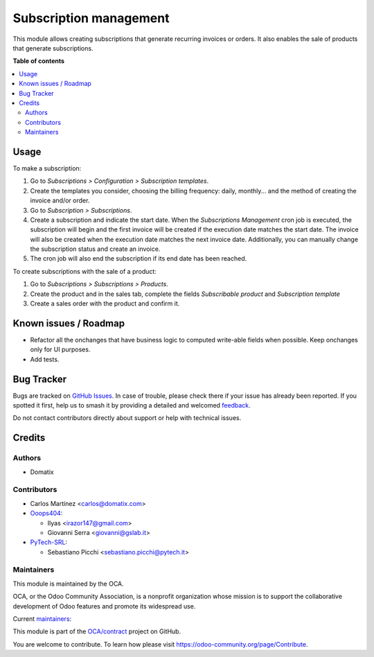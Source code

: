=======================
Subscription management
=======================

.. 
   !!!!!!!!!!!!!!!!!!!!!!!!!!!!!!!!!!!!!!!!!!!!!!!!!!!!
   !! This file is generated by oca-gen-addon-readme !!
   !! changes will be overwritten.                   !!
   !!!!!!!!!!!!!!!!!!!!!!!!!!!!!!!!!!!!!!!!!!!!!!!!!!!!
   !! source digest: sha256:ef765aa59e854add1d8f551d169722ba58f7dd04b2720acb051ecd8dd72af96e
   !!!!!!!!!!!!!!!!!!!!!!!!!!!!!!!!!!!!!!!!!!!!!!!!!!!!

.. |badge1| image:: https://img.shields.io/badge/maturity-Beta-yellow.png
    :target: https://odoo-community.org/page/development-status
    :alt: Beta
.. |badge2| image:: https://img.shields.io/badge/licence-AGPL--3-blue.png
    :target: http://www.gnu.org/licenses/agpl-3.0-standalone.html
    :alt: License: AGPL-3
.. |badge3| image:: https://img.shields.io/badge/github-OCA%2Fcontract-lightgray.png?logo=github
    :target: https://github.com/OCA/contract/tree/14.0/subscription_oca
    :alt: OCA/contract
.. |badge4| image:: https://img.shields.io/badge/weblate-Translate%20me-F47D42.png
    :target: https://translation.odoo-community.org/projects/contract-14-0/contract-14-0-subscription_oca
    :alt: Translate me on Weblate
.. |badge5| image:: https://img.shields.io/badge/runboat-Try%20me-875A7B.png
    :target: https://runboat.odoo-community.org/builds?repo=OCA/contract&target_branch=14.0
    :alt: Try me on Runboat

|badge1| |badge2| |badge3| |badge4| |badge5|

This module allows creating subscriptions that generate recurring invoices or orders. It also enables the sale of products that generate subscriptions.

**Table of contents**

.. contents::
   :local:

Usage
=====

To make a subscription:

#. Go to *Subscriptions > Configuration > Subscription templates*.
#. Create the templates you consider, choosing the billing frequency: daily, monthly... and the method of creating the invoice and/or order.
#. Go to *Subscription > Subscriptions*.
#. Create a subscription and indicate the start date. When the *Subscriptions Management* cron job is executed, the subscription will begin and the first invoice will be created if the execution date matches the start date. The invoice will also be created when the execution date matches the next invoice date. Additionally, you can manually change the subscription status and create an invoice.
#. The cron job will also end the subscription if its end date has been reached.

To create subscriptions with the sale of a product:

#. Go to *Subscriptions > Subscriptions > Products*.
#. Create the product and in the sales tab, complete the fields *Subscribable product* and *Subscription template*
#. Create a sales order with the product and confirm it.

Known issues / Roadmap
======================

* Refactor all the onchanges that have business logic to computed write-able fields when possible. Keep onchanges only for UI purposes.
* Add tests.

Bug Tracker
===========

Bugs are tracked on `GitHub Issues <https://github.com/OCA/contract/issues>`_.
In case of trouble, please check there if your issue has already been reported.
If you spotted it first, help us to smash it by providing a detailed and welcomed
`feedback <https://github.com/OCA/contract/issues/new?body=module:%20subscription_oca%0Aversion:%2014.0%0A%0A**Steps%20to%20reproduce**%0A-%20...%0A%0A**Current%20behavior**%0A%0A**Expected%20behavior**>`_.

Do not contact contributors directly about support or help with technical issues.

Credits
=======

Authors
~~~~~~~

* Domatix

Contributors
~~~~~~~~~~~~

* Carlos Martínez <carlos@domatix.com>


* `Ooops404 <https://www.ooops404.com>`__:

  * Ilyas <irazor147@gmail.com>
  * Giovanni Serra <giovanni@gslab.it>

* `PyTech-SRL <https://pytech.it>`_:

  * Sebastiano Picchi <sebastiano.picchi@pytech.it>

Maintainers
~~~~~~~~~~~

This module is maintained by the OCA.

.. image:: https://odoo-community.org/logo.png
   :alt: Odoo Community Association
   :target: https://odoo-community.org

OCA, or the Odoo Community Association, is a nonprofit organization whose
mission is to support the collaborative development of Odoo features and
promote its widespread use.

.. |maintainer-ilyasProgrammer| image:: https://github.com/ilyasProgrammer.png?size=40px
    :target: https://github.com/ilyasProgrammer
    :alt: ilyasProgrammer
.. |maintainer-aleuffre| image:: https://github.com/aleuffre.png?size=40px
    :target: https://github.com/aleuffre
    :alt: aleuffre
.. |maintainer-renda-dev| image:: https://github.com/renda-dev.png?size=40px
    :target: https://github.com/renda-dev
    :alt: renda-dev
.. |maintainer-PicchiSeba| image:: https://github.com/PicchiSeba.png?size=40px
    :target: https://github.com/PicchiSeba
    :alt: PicchiSeba

Current `maintainers <https://odoo-community.org/page/maintainer-role>`__:

|maintainer-ilyasProgrammer| |maintainer-aleuffre| |maintainer-renda-dev| |maintainer-PicchiSeba| 

This module is part of the `OCA/contract <https://github.com/OCA/contract/tree/14.0/subscription_oca>`_ project on GitHub.

You are welcome to contribute. To learn how please visit https://odoo-community.org/page/Contribute.
